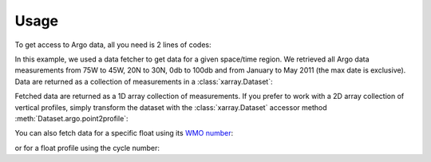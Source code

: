 Usage
=====

To get access to Argo data, all you need is 2 lines of codes:

.. ipython:: python
    :okwarning:

    from argopy import DataFetcher as ArgoDataFetcher
    ds = ArgoDataFetcher().region([-75, -45, 20, 30, 0, 100, '2011-01', '2011-06']).to_xarray()

In this example, we used a data fetcher to get data for a given space/time region.
We retrieved all Argo data measurements from 75W to 45W, 20N to 30N, 0db to 100db and from January to May 2011 (the max date is exclusive).
Data are returned as a collection of measurements in a :class:`xarray.Dataset`:

.. ipython:: python
    :okwarning:

    ds

Fetched data are returned as a 1D array collection of measurements. If you prefer to work with a 2D array collection of vertical profiles, simply transform the dataset with the :class:`xarray.Dataset` accessor method :meth:`Dataset.argo.point2profile`:

.. ipython:: python
    :okwarning:

    ds = ds.argo.point2profile()
    ds

You can also fetch data for a specific float using its `WMO number <https://www.wmo.int/pages/prog/amp/mmop/wmo-number-rules.html>`_:

.. ipython:: python
    :okwarning:

    ds = ArgoDataFetcher().float(6902746).to_xarray()

or for a float profile using the cycle number:

.. ipython:: python
    :okwarning:

    ds = ArgoDataFetcher().profile(6902755, 12).to_xarray()
